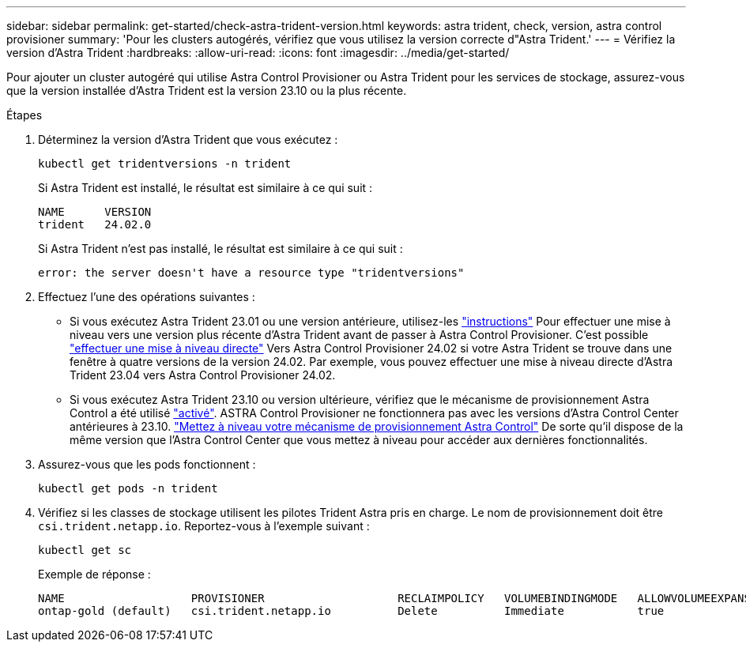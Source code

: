 ---
sidebar: sidebar 
permalink: get-started/check-astra-trident-version.html 
keywords: astra trident, check, version, astra control provisioner 
summary: 'Pour les clusters autogérés, vérifiez que vous utilisez la version correcte d"Astra Trident.' 
---
= Vérifiez la version d'Astra Trident
:hardbreaks:
:allow-uri-read: 
:icons: font
:imagesdir: ../media/get-started/


[role="lead"]
Pour ajouter un cluster autogéré qui utilise Astra Control Provisioner ou Astra Trident pour les services de stockage, assurez-vous que la version installée d'Astra Trident est la version 23.10 ou la plus récente.

.Étapes
. Déterminez la version d'Astra Trident que vous exécutez :
+
[source, console]
----
kubectl get tridentversions -n trident
----
+
Si Astra Trident est installé, le résultat est similaire à ce qui suit :

+
[listing]
----
NAME      VERSION
trident   24.02.0
----
+
Si Astra Trident n'est pas installé, le résultat est similaire à ce qui suit :

+
[listing]
----
error: the server doesn't have a resource type "tridentversions"
----
. Effectuez l'une des opérations suivantes :
+
** Si vous exécutez Astra Trident 23.01 ou une version antérieure, utilisez-les https://docs.netapp.com/us-en/trident/trident-managing-k8s/upgrade-trident.html["instructions"^] Pour effectuer une mise à niveau vers une version plus récente d'Astra Trident avant de passer à Astra Control Provisioner. C'est possible link:../use/enable-acp.html["effectuer une mise à niveau directe"] Vers Astra Control Provisioner 24.02 si votre Astra Trident se trouve dans une fenêtre à quatre versions de la version 24.02. Par exemple, vous pouvez effectuer une mise à niveau directe d'Astra Trident 23.04 vers Astra Control Provisioner 24.02.
** Si vous exécutez Astra Trident 23.10 ou version ultérieure, vérifiez que le mécanisme de provisionnement Astra Control a été utilisé link:../use/faq.html#running-acp-check["activé"]. ASTRA Control Provisioner ne fonctionnera pas avec les versions d'Astra Control Center antérieures à 23.10. link:../get-started/enable-acp.html["Mettez à niveau votre mécanisme de provisionnement Astra Control"] De sorte qu'il dispose de la même version que l'Astra Control Center que vous mettez à niveau pour accéder aux dernières fonctionnalités.


. Assurez-vous que les pods fonctionnent :
+
[source, console]
----
kubectl get pods -n trident
----
. Vérifiez si les classes de stockage utilisent les pilotes Trident Astra pris en charge. Le nom de provisionnement doit être `csi.trident.netapp.io`. Reportez-vous à l'exemple suivant :
+
[source, console]
----
kubectl get sc
----
+
Exemple de réponse :

+
[listing]
----
NAME                   PROVISIONER                    RECLAIMPOLICY   VOLUMEBINDINGMODE   ALLOWVOLUMEEXPANSION   AGE
ontap-gold (default)   csi.trident.netapp.io          Delete          Immediate           true                   5d23h
----

